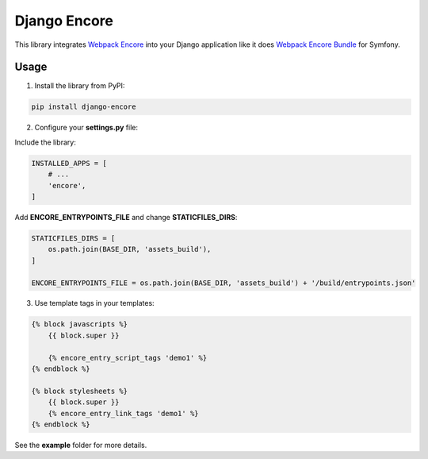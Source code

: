 Django Encore
=============

This library integrates `Webpack Encore`_ into your Django application
like it does `Webpack Encore Bundle`_ for Symfony.

Usage
-----

1) Install the library from PyPI:

.. code:: shell

    pip install django-encore

2) Configure your **settings.py** file:

Include the library:

.. code:: python

    INSTALLED_APPS = [
        # ...
        'encore',
    ]

Add **ENCORE_ENTRYPOINTS_FILE** and change **STATICFILES_DIRS**:

.. code:: python

    STATICFILES_DIRS = [
        os.path.join(BASE_DIR, 'assets_build'),
    ]

    ENCORE_ENTRYPOINTS_FILE = os.path.join(BASE_DIR, 'assets_build') + '/build/entrypoints.json'

3) Use template tags in your templates:

.. code:: text

    {% block javascripts %}
        {{ block.super }}

        {% encore_entry_script_tags 'demo1' %}
    {% endblock %}

    {% block stylesheets %}
        {{ block.super }}
        {% encore_entry_link_tags 'demo1' %}
    {% endblock %}

See the **example** folder for more details.

.. _Webpack Encore: https://github.com/symfony/webpack-encore
.. _Webpack Encore Bundle: https://github.com/symfony/webpack-encore-bundle
